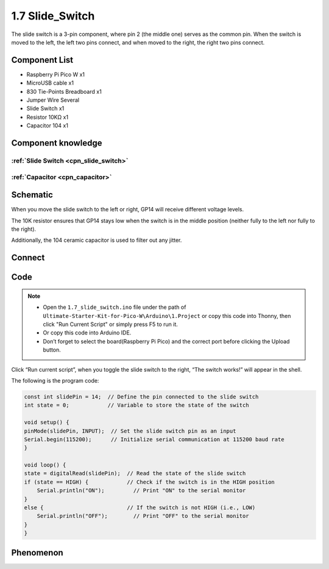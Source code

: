1.7 Slide_Switch
=========================
The slide switch is a 3-pin component, where pin 2 (the middle one) serves as the 
common pin. When the switch is moved to the left, the left two pins connect, and 
when moved to the right, the right two pins connect.

Component List
^^^^^^^^^^^^^^^
- Raspberry Pi Pico W x1
- MicroUSB cable x1
- 830 Tie-Points Breadboard x1
- Jumper Wire Several
- Slide Switch x1
- Resistor 10KΩ x1
- Capacitor 104 x1


Component knowledge
^^^^^^^^^^^^^^^^^^^^
:ref:`Slide Switch <cpn_slide_switch>`
"""""""""""""""""""""""""""""""""""""""

:ref:`Capacitor <cpn_capacitor>`
"""""""""""""""""""""""""""""""""

Schematic
^^^^^^^^^^
.. image:: img/2.sch/1.7.png

When you move the slide switch to the left or right, GP14 will receive different voltage levels.

The 10K resistor ensures that GP14 stays low when the switch is in the middle position (neither fully to the left nor fully to the right).

Additionally, the 104 ceramic capacitor is used to filter out any jitter.

Connect
^^^^^^^^^

.. image:: img/3.connect/1.7.png

Code
^^^^^^^
.. note::

    * Open the ``1.7_slide_switch.ino`` file under the path of ``Ultimate-Starter-Kit-for-Pico-W\Arduino\1.Project`` or copy this code into Thonny, then click "Run Current Script" or simply press F5 to run it.

    * Or copy this code into Arduino IDE.

    * Don’t forget to select the board(Raspberry Pi Pico) and the correct port before clicking the Upload button.

.. image:: img/4.software/1.7.png

Click “Run current script”, when you toggle the slide switch to the right, “The 
switch works!” will appear in the shell.

The following is the program code:

.. code-block:: c++

    const int slidePin = 14;  // Define the pin connected to the slide switch
    int state = 0;            // Variable to store the state of the switch

    void setup() {
    pinMode(slidePin, INPUT);  // Set the slide switch pin as an input
    Serial.begin(115200);      // Initialize serial communication at 115200 baud rate
    }

    void loop() {
    state = digitalRead(slidePin);  // Read the state of the slide switch
    if (state == HIGH) {            // Check if the switch is in the HIGH position
        Serial.println("ON");         // Print "ON" to the serial monitor
    }
    else {                          // If the switch is not HIGH (i.e., LOW)
        Serial.println("OFF");        // Print "OFF" to the serial monitor
    }
    }

Phenomenon
^^^^^^^^^^^
.. image:: img/5.phenomenon/1.7.png
    :width: 100%

